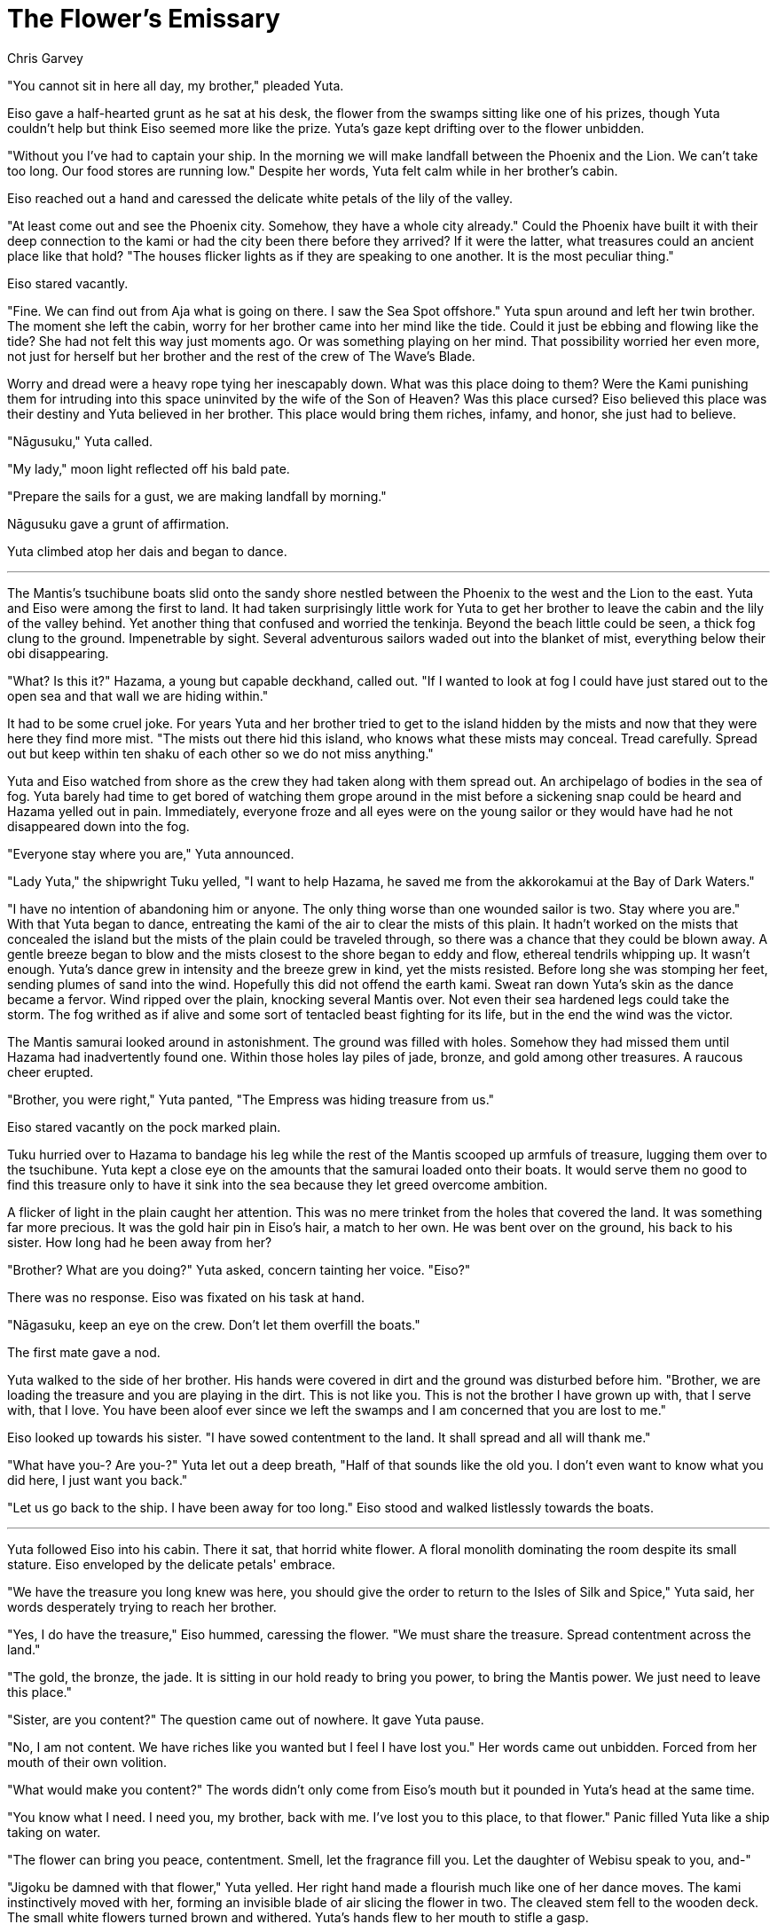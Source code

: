 :doctype: book
:icons: font
:page-background-image: image:background_neutral.jpg[fit=fill, pdfwidth=100%]

= The Flower's Emissary
Chris Garvey

"You cannot sit in here all day, my brother," pleaded Yuta.

Eiso gave a half-hearted grunt as he sat at his desk, the flower from the swamps sitting like one of his prizes, though Yuta couldn't help but think Eiso seemed more like the prize. Yuta's gaze kept drifting over to the flower unbidden.

"Without you I've had to captain your ship. In the morning we will make landfall between the Phoenix and the Lion. We can't take too long. Our food stores are running low." Despite her words, Yuta felt calm while in her brother's cabin.

Eiso reached out a hand and caressed the delicate white petals of the lily of the valley.

"At least come out and see the Phoenix city. Somehow, they have a whole city already." Could the Phoenix have built it with their deep connection to the kami or had the city been there before they arrived? If it were the latter, what treasures could an ancient place like that hold? "The houses flicker lights as if they are speaking to one another. It is the most peculiar thing."

Eiso stared vacantly.

"Fine. We can find out from Aja what is going on there. I saw the Sea Spot offshore." Yuta spun around and left her twin brother. The moment she left the cabin, worry for her brother came into her mind like the tide. Could it just be ebbing and flowing like the tide? She had not felt this way just moments ago. Or was something playing on her mind. That possibility worried her even more, not just for herself but her brother and the rest of the crew of The Wave's Blade.

Worry and dread were a heavy rope tying her inescapably down. What was this place doing to them? Were the Kami punishing them for intruding into this space uninvited by the wife of the Son of Heaven? Was this place cursed? Eiso believed this place was their destiny and Yuta believed in her brother. This place would bring them riches, infamy, and honor, she just had to believe.

"Nāgusuku," Yuta called.

"My lady," moon light reflected off his bald pate.

"Prepare the sails for a gust, we are making landfall by morning."

Nāgusuku gave a grunt of affirmation.

Yuta climbed atop her dais and began to dance.

'''

The Mantis's tsuchibune boats slid onto the sandy shore nestled between the Phoenix to the west and the Lion to the east. Yuta and Eiso were among the first to land. It had taken surprisingly little work for Yuta to get her brother to leave the cabin and the lily of the valley behind. Yet another thing that confused and worried the tenkinja. Beyond the beach little could be seen, a thick fog clung to the ground. Impenetrable by sight. Several adventurous sailors waded out into the blanket of mist, everything below their obi disappearing.

"What? Is this it?" Hazama, a young but capable deckhand, called out. "If I wanted to look at fog I could have just stared out to the open sea and that wall we are hiding within."

It had to be some cruel joke. For years Yuta and her brother tried to get to the island hidden by the mists and now that they were here they find more mist. "The mists out there hid this island, who knows what these mists may conceal. Tread carefully. Spread out but keep within ten shaku of each other so we do not miss anything."

Yuta and Eiso watched from shore as the crew they had taken along with them spread out. An archipelago of bodies in the sea of fog. Yuta barely had time to get bored of watching them grope around in the mist before a sickening snap could be heard and Hazama yelled out in pain. Immediately, everyone froze and all eyes were on the young sailor or they would have had he not disappeared down into the fog.

"Everyone stay where you are," Yuta announced.

"Lady Yuta," the shipwright Tuku yelled, "I want to help Hazama, he saved me from the akkorokamui at the Bay of Dark Waters."

"I have no intention of abandoning him or anyone. The only thing worse than one wounded sailor is two. Stay where you are." With that Yuta began to dance, entreating the kami of the air to clear the mists of this plain. It hadn't worked on the mists that concealed the island but the mists of the plain could be traveled through, so there was a chance that they could be blown away. A gentle breeze began to blow and the mists closest to the shore began to eddy and flow, ethereal tendrils whipping up. It wasn't enough. Yuta's dance grew in intensity and the breeze grew in kind, yet the mists resisted. Before long she was stomping her feet, sending plumes of sand into the wind. Hopefully this did not offend the earth kami. Sweat ran down Yuta's skin as the dance became a fervor. Wind ripped over the plain, knocking several Mantis over. Not even their sea hardened legs could take the storm. The fog writhed as if alive and some sort of tentacled beast fighting for its life, but in the end the wind was the victor.

The Mantis samurai looked around in astonishment. The ground was filled with holes. Somehow they had missed them until Hazama had inadvertently found one. Within those holes lay piles of jade, bronze, and gold among other treasures. A raucous cheer erupted.

"Brother, you were right," Yuta panted, "The Empress was hiding treasure from us."

Eiso stared vacantly on the pock marked plain.

Tuku hurried over to Hazama to bandage his leg while the rest of the Mantis scooped up armfuls of treasure, lugging them over to the tsuchibune. Yuta kept a close eye on the amounts that the samurai loaded onto their boats. It would serve them no good to find this treasure only to have it sink into the sea because they let greed overcome ambition.

A flicker of light in the plain caught her attention. This was no mere trinket from the holes that covered the land. It was something far more precious. It was the gold hair pin in Eiso's hair, a match to her own. He was bent over on the ground, his back to his sister. How long had he been away from her?

"Brother? What are you doing?" Yuta asked, concern tainting her voice. "Eiso?"

There was no response. Eiso was fixated on his task at hand.

"Nāgasuku, keep an eye on the crew. Don't let them overfill the boats."

The first mate gave a nod.

Yuta walked to the side of her brother. His hands were covered in dirt and the ground was disturbed before him. "Brother, we are loading the treasure and you are playing in the dirt. This is not like you. This is not the brother I have grown up with, that I serve with, that I love. You have been aloof ever since we left the swamps and I am concerned that you are lost to me."

Eiso looked up towards his sister. "I have sowed contentment to the land. It shall spread and all will thank me."

"What have you-? Are you-?" Yuta let out a deep breath, "Half of that sounds like the old you. I don't even want to know what you did here, I just want you back."

"Let us go back to the ship. I have been away for too long." Eiso stood and walked listlessly towards the boats.

'''

Yuta followed Eiso into his cabin. There it sat, that horrid white flower. A floral monolith dominating the room despite its small stature. Eiso enveloped by the delicate petals' embrace.

"We have the treasure you long knew was here, you should give the order to return to the Isles of Silk and Spice," Yuta said, her words desperately trying to reach her brother.

"Yes, I do have the treasure," Eiso hummed, caressing the flower. "We must share the treasure. Spread contentment across the land."

"The gold, the bronze, the jade. It is sitting in our hold ready to bring you power, to bring the Mantis power. We just need to leave this place."

"Sister, are you content?" The question came out of nowhere. It gave Yuta pause.

"No, I am not content. We have riches like you wanted but I feel I have lost you." Her words came out unbidden. Forced from her mouth of their own volition.

"What would make you content?" The words didn't only come from Eiso's mouth but it pounded in Yuta's head at the same time.

"You know what I need. I need you, my brother, back with me. I've lost you to this place, to that flower." Panic filled Yuta like a ship taking on water.

"The flower can bring you peace, contentment. Smell, let the fragrance fill you. Let the daughter of Webisu speak to you, and-"

"Jigoku be damned with that flower," Yuta yelled. Her right hand made a flourish much like one of her dance moves. The kami instinctively moved with her, forming an invisible blade of air slicing the flower in two. The cleaved stem fell to the wooden deck. The small white flowers turned brown and withered. Yuta's hands flew to her mouth to stifle a gasp.

Eiso sat there, unmoving, silent. Was he in shock? Worse? Gingerly, Yuta extended one arm over the withered flower, across Eiso's desk, to the shoulder of her brother. With a startling snap the Captain of The Wave's Blade's head lifted up and he stared at his sister, hate in his eyes. But soon and almost imperceptibly smooth his eyes softened. They were once again the eyes Yuta had remembered.

"You said the treasure is aboard?" Eiso's voice cracked as if it had not been used in a while.

Yuta stared blankly, unsure of what to say.

"The jade, dear sister. The gold and bronze too. You said it is aboard?" Eiso asked, defeat in his voice.

"Y-yes," she stammered.

"It was all in vain," Eiso sighed, "we are not getting off this island."

"What?" Yuta asked.

"We are not getting off this island. We are trapped within the mists just as we were once trapped outside the mists. The Flower of Contentment told me this: the mists seal people here. To protect them, us, from the Dark Brother."

The sound of waves lapping against the ship could be heard as Yuta processed this new information. "Who is this Dark Brother?"

"I don't know, the flower didn't say."

"You mentioned the 'daughter of Webisu.' Who is that?"

"She is, she is…I don't remember. It is like sea water evaporating on the deck. Only the salt remains."

A look of horror and realization shot across Yuta's face. "We are almost out of supplies. What shall we do?"

Eiso took a big breath and sighed, "Reach out to the Great Clans. See if they will barter with us."

"And if they don't?"

A pregnant pause hung in the air. "We will address that should the need arise. All that is left for us now is to wait. Wait and hope."
